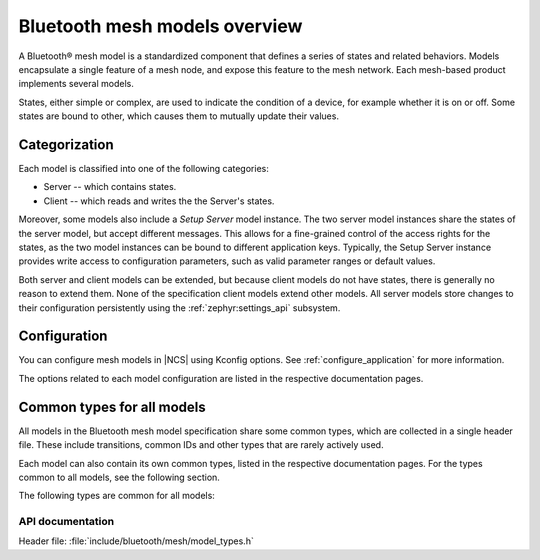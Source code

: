 .. _bt_mesh_models_overview:

Bluetooth mesh models overview
##############################

A Bluetooth® mesh model is a standardized component that defines a series of states and related behaviors.
Models encapsulate a single feature of a mesh node, and expose this feature to the mesh network.
Each mesh-based product implements several models.

States, either simple or complex, are used to indicate the condition of a device, for example whether it is on or off.
Some states are bound to other, which causes them to mutually update their values.

.. _bt_mesh_models_categorization:

Categorization
**************

Each model is classified into one of the following categories:

* Server -- which contains states.
* Client -- which reads and writes the the Server's states.

Moreover, some models also include a *Setup Server* model instance.
The two server model instances share the states of the server model, but accept different messages.
This allows for a fine-grained control of the access rights for the states, as the two model instances can be bound to different application keys.
Typically, the Setup Server instance provides write access to configuration parameters, such as valid parameter ranges or default values.

Both server and client models can be extended, but because client models do not have states, there is generally no reason to extend them.
None of the specification client models extend other models.
All server models store changes to their configuration persistently using the :ref:`zephyr:settings_api` subsystem.

.. _bt_mesh_models_configuration:

Configuration
*************

You can configure mesh models in |NCS| using Kconfig options.
See :ref:`configure_application` for more information.

The options related to each model configuration are listed in the respective documentation pages.

.. _bt_mesh_models_common_types:

Common types for all models
***************************

All models in the Bluetooth mesh model specification share some common types, which are collected in a single header file.
These include transitions, common IDs and other types that are rarely actively used.

Each model can also contain its own common types, listed in the respective documentation pages.
For the types common to all models, see the following section.

The following types are common for all models:

API documentation
=================

| Header file: :file:`include/bluetooth/mesh/model_types.h`

.. doxygengroup:: bt_mesh_model_types
   :project: nrf
   :members:
